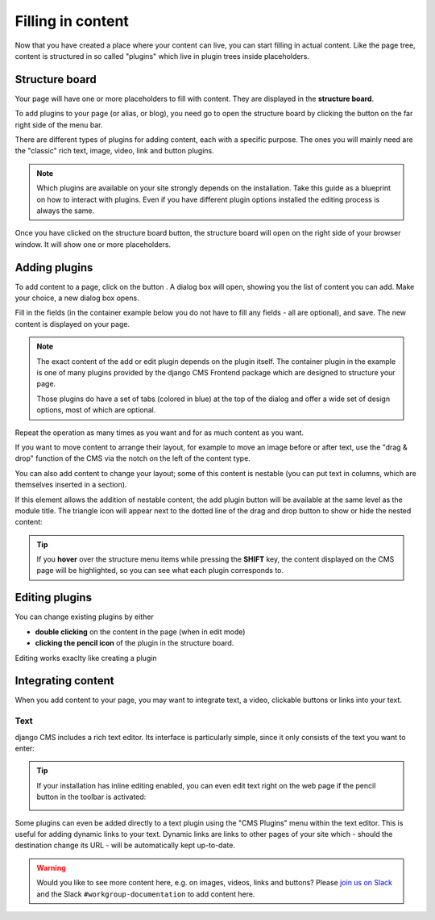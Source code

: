 .. _plugins:

##################
Filling in content
##################

Now that you have created a place where your content can live, you can start filling in actual content. Like the page tree, content is structured in so called "plugins" which live in plugin trees inside placeholders.

Structure board
###############

Your page will have one or more placeholders to fill with content. They are displayed in the **structure board**.

To add plugins to your page (or alias, or blog), you need go to open the structure board by clicking the button on the far right side of the menu bar.

.. image:: images/07-structure-toggle.jpg
  :alt: Toggle button for the structure board
  :scale: 50

There are different types of plugins for adding content, each with a specific purpose. The ones you will mainly need are the "classic" rich text, image, video, link and button plugins.

.. note::

  Which plugins are available on your site strongly depends on the installation. Take this guide as a blueprint on how to interact with plugins. Even if you have different plugin options installed the editing process is always the same.

Once you have clicked on the structure board button, the structure board will open on the right side of your browser window. It will show one or more placeholders.

.. image:: images/07-structure-board.jpg
  :alt: django CMS structure board
  :scale: 50

Adding plugins
##############

To add content to a page, click on the button . A dialog box will open, showing you the list of content you can add. Make your choice, a new dialog box opens.

.. image:: images/07-add-plugin.jpg
  :scale: 50
  :alt: Select a plugin to add

Fill in the fields (in the container example below you do not have to fill any fields - all are optional), and save. The new content is displayed on your page.

.. image:: images/07-add-container.jpg
  :scale: 50
  :alt: Add container dialog box

.. note::

  The exact content of the add or edit plugin depends on the plugin itself. The container plugin in the example is one of many plugins provided by the django CMS Frontend package which are designed to structure your page.

  Those plugins do have a set of tabs (colored in blue) at the top of the dialog and offer a wide set of design options, most of which are optional.


Repeat the operation as many times as you want and for as much content as you want.

If you want to move content to arrange their layout, for example to move an image before or after text, use the "drag & drop" function of the CMS via the notch on the left of the content type.


You can also add content to change your layout; some of this content is nestable (you can put text in columns, which are themselves inserted in a section).

If this element allows the addition of nestable content, the add plugin button will be available at the same level as the module title. The triangle icon will appear next to the dotted line of the drag and drop button to show or hide the nested content:

.. image:: images/07-nested-plugins.jpg
  :scale: 50
  :alt: Nested plugins in a placeholder

.. tip::

  If you **hover** over the structure menu items while pressing the **SHIFT** key, the content displayed on the CMS page will be highlighted, so you can see what each plugin corresponds to.

Editing plugins
###############

You can change existing plugins by either

* **double clicking** on the content in the page (when in edit mode)
* **clicking the pencil icon** of the plugin in the structure board.

Editing works exaclty like creating a plugin


Integrating content
###################

When you add content to your page, you may want to integrate text, a video, clickable buttons or links into your text.

Text
====

django CMS includes a rich text editor. Its interface is particularly simple, since it only consists of the text you want to enter:

.. image:: images/07-ckeditor.jpg
  :alt: django CMS' integrated rich text editor

.. tip::

  If your installation has inline editing enabled, you can even edit text right on the web page if the pencil button in the toolbar is activated:

  .. image:: images/07-inline-editing.jpg
    :alt: django CMS text inline editing

Some plugins can even be added directly to a text plugin using the "CMS Plugins" menu within the text editor. This is useful for adding dynamic links to your text. Dynamic links are links to other pages of your site which - should the destination change its URL - will be automatically kept up-to-date.

.. image:: images/07-text-enabled-plugins.jpg
  :alt: The CMS Plugins menu in the rich text editor


.. note::


.. warning::

  Would you like to see more content here, e.g. on images, videos, links and buttons? Please `join us on Slack <https://www.django-cms.org/slack>`_ and the Slack ``#workgroup-documentation`` to add content here.
